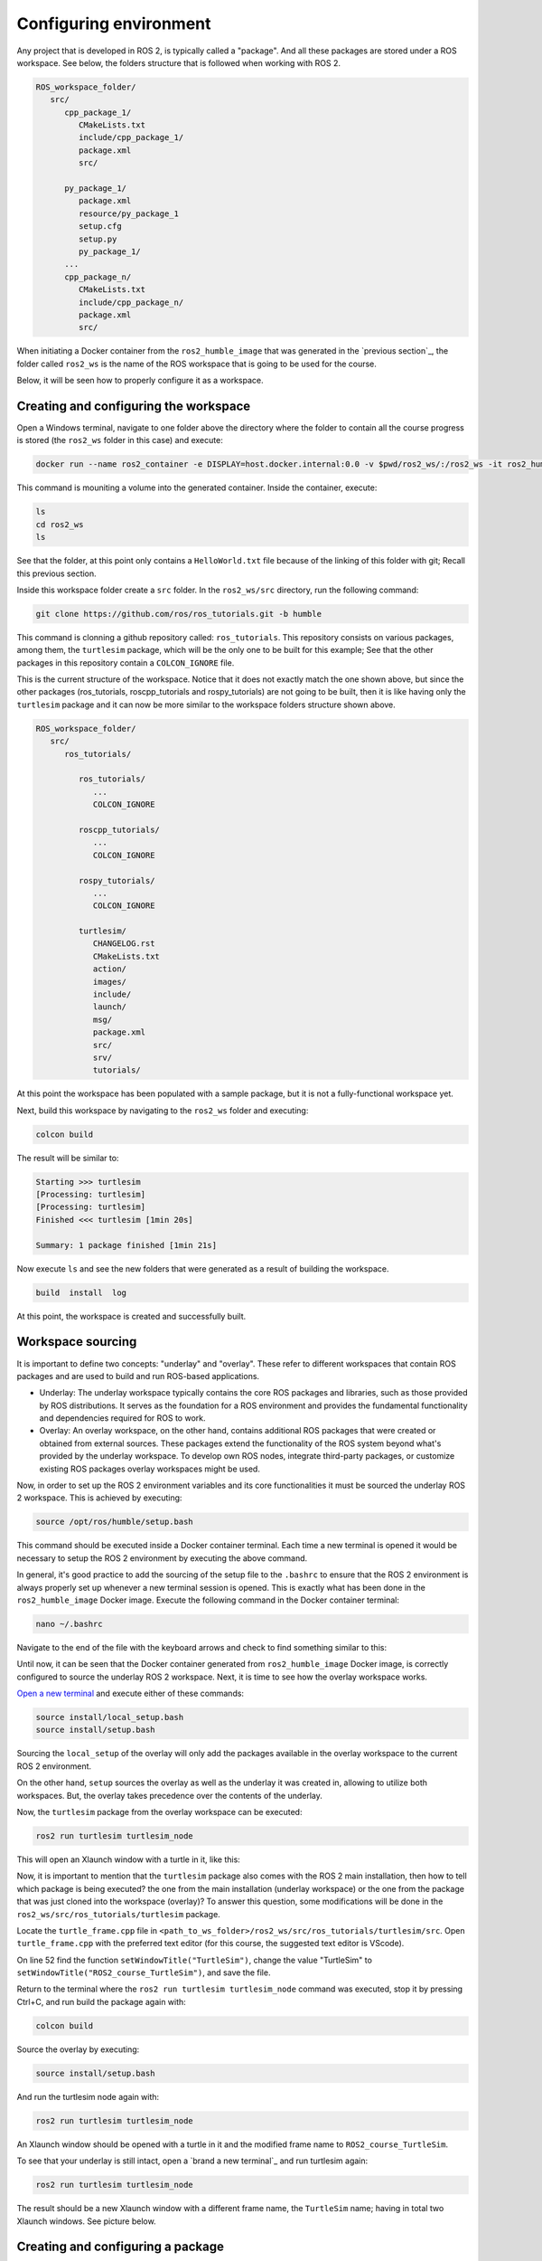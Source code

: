 Configuring environment
=======================

.. _conf_env:

Any project that is developed in ROS 2, is typically called a "package". And all these packages are stored under a ROS workspace. See below, the folders structure that is followed when working with ROS 2. 

.. code-block:: console

   ROS_workspace_folder/
      src/
         cpp_package_1/
            CMakeLists.txt
            include/cpp_package_1/
            package.xml
            src/

         py_package_1/
            package.xml
            resource/py_package_1
            setup.cfg
            setup.py
            py_package_1/
         ...
         cpp_package_n/
            CMakeLists.txt
            include/cpp_package_n/
            package.xml
            src/

When initiating a Docker container from the ``ros2_humble_image`` that was generated in the `previous section`_, the folder called ``ros2_ws`` is the name of the ROS workspace that is going to be used for the course. 

.. _"previous section": https://alex-readthedocs-test.readthedocs.io/en/latest/Installation.html#generate-proper-docker-image

Below, it will be seen how to properly configure it as a workspace.

Creating and configuring the workspace
------------------

Open a Windows terminal, navigate to one folder above the directory where the folder to contain all the course progress is stored (the ``ros2_ws`` folder in this case) and execute:

.. code-block:: console

   docker run --name ros2_container -e DISPLAY=host.docker.internal:0.0 -v $pwd/ros2_ws/:/ros2_ws -it ros2_humble_image 

This command is mouniting a volume into the generated container. Inside the container, execute:

.. code-block:: console

   ls
   cd ros2_ws
   ls

See that the folder, at this point only contains a ``HelloWorld.txt`` file because of the linking of this folder with git; Recall this previous section.

.. _"this previous section": https://alex-readthedocs-test.readthedocs.io/en/latest/Installation.html#code-setup-for-working-with-docker

.. image:: images/CheckingEmptyWs.png
   :alt: Checking an empty workspace.

Inside this workspace folder create a ``src`` folder. In the ``ros2_ws/src`` directory, run the following command:

.. code-block:: console
   
   git clone https://github.com/ros/ros_tutorials.git -b humble

This command is clonning a github repository called: ``ros_tutorials``. This repository consists on various packages, among them, the ``turtlesim`` package, which will be the only one to be built for this example; See that the other packages in this repository contain a ``COLCON_IGNORE`` file. 

This is the current structure of the workspace. Notice that it does not exactly match the one shown above, but since the other packages (ros_tutorials, roscpp_tutorials and rospy_tutorials) are not going to be built, then it is like having only the ``turtlesim`` package and it can now be more similar to the workspace folders structure shown above.

.. code-block:: console

   ROS_workspace_folder/
      src/
         ros_tutorials/ 

            ros_tutorials/
               ...
               COLCON_IGNORE

            roscpp_tutorials/  
               ...
               COLCON_IGNORE

            rospy_tutorials/ 
               ...
               COLCON_IGNORE

            turtlesim/
               CHANGELOG.rst  
               CMakeLists.txt  
               action/  
               images/  
               include/  
               launch/  
               msg/  
               package.xml  
               src/  
               srv/  
               tutorials/

At this point the workspace has been populated with a sample package, but it is not a fully-functional workspace yet. 

Next, build this workspace by navigating to the ``ros2_ws`` folder and executing:

.. code-block:: console
 
   colcon build

The result will be similar to:

.. code-block:: console
 
   Starting >>> turtlesim
   [Processing: turtlesim]
   [Processing: turtlesim]
   Finished <<< turtlesim [1min 20s]

   Summary: 1 package finished [1min 21s]

Now execute ``ls`` and see the new folders that were generated as a result of building the workspace.

.. code-block:: console
 
   build  install  log  

At this point, the workspace is created and successfully built. 

Workspace sourcing 
------------------

It is important to define two concepts: "underlay" and "overlay". These refer to different workspaces that contain ROS packages and are used to build and run ROS-based applications.

- Underlay: The underlay workspace typically contains the core ROS packages and libraries, such as those provided by ROS distributions. It serves as the foundation for a ROS environment and provides the fundamental functionality and dependencies required for ROS to work.

- Overlay: An overlay workspace, on the other hand, contains additional ROS packages that were created or obtained from external sources. These packages extend the functionality of the ROS system beyond what's provided by the underlay workspace. To develop own ROS nodes, integrate third-party packages, or customize existing ROS packages overlay workspaces might be used.

Now, in order to set up the ROS 2 environment variables and its core functionalities it must be sourced the underlay ROS 2 workspace. This is achieved by executing:

.. code-block:: console
 
   source /opt/ros/humble/setup.bash

This command should be executed inside a Docker container terminal. Each time a new terminal is opened it would be necessary to setup the ROS 2 environment by executing the above command. 

In general, it's good practice to add the sourcing of the setup file to the ``.bashrc`` to ensure that the ROS 2 environment is always properly set up whenever a new terminal session is opened. This is exactly what has been done in the ``ros2_humble_image`` Docker image. Execute the following command in the Docker container terminal:

.. code-block:: console

   nano ~/.bashrc

Navigate to the end of the file with the keyboard arrows and check to find something similar to this:

.. image:: images/sourceSetupBashUnderlay.png
   :alt: Sourcing the underlay workspace.

Until now, it can be seen that the Docker container generated from ``ros2_humble_image`` Docker image, is correctly configured to source the underlay ROS 2 workspace. Next, it is time to see how the overlay workspace works.

`Open a new terminal`_ and execute either of these commands:

.. _Open a new terminal: https://alex-readthedocs-test.readthedocs.io/en/latest/Installation.html#opening-a-new-terminal

.. code-block:: console

   source install/local_setup.bash
   source install/setup.bash

Sourcing the ``local_setup`` of the overlay will only add the packages available in the overlay workspace to the current ROS 2 environment. 

On the other hand, ``setup`` sources the overlay as well as the underlay it was created in, allowing to utilize both workspaces. But, the overlay takes precedence over the contents of the underlay. 

Now, the ``turtlesim`` package from the overlay workspace can be executed:

.. code-block:: console

   ros2 run turtlesim turtlesim_node

This will open an Xlaunch window with a turtle in it, like this:

.. image:: images/turtlesimNode.png
   :alt: Starting the turtlesim node.

Now, it is important to mention that the ``turtlesim`` package also comes with the ROS 2 main installation, then how to tell which package is being executed? the one from the main installation (underlay workspace) or the one from the package that was just cloned into the workspace (overlay)? To answer this question, some modifications will be done in the ``ros2_ws/src/ros_tutorials/turtlesim`` package. 

Locate the ``turtle_frame.cpp`` file in ``<path_to_ws_folder>/ros2_ws/src/ros_tutorials/turtlesim/src``. Open ``turtle_frame.cpp`` with the preferred text editor (for this course, the suggested text editor is VScode).

On line 52 find the function ``setWindowTitle("TurtleSim")``, change the value "TurtleSim" to ``setWindowTitle("ROS2_course_TurtleSim")``, and save the file.

Return to the terminal where the ``ros2 run turtlesim turtlesim_node`` command was executed, stop it by pressing Ctrl+C, and run build the package again with:

.. code-block:: console

   colcon build

Source the overlay by executing:

.. code-block:: console

   source install/setup.bash

And run the turtlesim node again with:

.. code-block:: console

   ros2 run turtlesim turtlesim_node

An Xlaunch window should be opened with a turtle in it and the modified frame name to ``ROS2_course_TurtleSim``.

.. image:: images/turtlesimNodeOverlay.png
   :alt: Starting the turtlesim node from the overlay, see changes.

To see that your underlay is still intact, open a `brand a new terminal`_ and run turtlesim again:

.. _brand new terminal: https://alex-readthedocs-test.readthedocs.io/en/latest/Installation.html#opening-a-new-terminal

.. code-block:: console

   ros2 run turtlesim turtlesim_node

The result should be a new Xlaunch window with a different frame name, the ``TurtleSim`` name; having in total two Xlaunch windows. See picture below. 

.. image:: images/OverlayAndUnderlayDifferenceTurtlesim.png
   :alt: Check that the underlay is still intact.

Creating and configuring a package
------------------

Packages are the basic unit of software organization within ROS 2 architecture. These are directories containing software libraries, executables, scripts, configuration files, and other resources that provide specific functionality. 

In ROS 2, packages can be created with either CMake or Python, which are officially supported, though other build types do exist.

When building a package with CMake, the minimum required contents are:

.. code-block:: console

   my_package/
      CMakeLists.txt
      include/my_package/
      package.xml
      src/

Where:

- ``CMakeLists.txt`` file specifies the build instructions for the package, including compiler options, dependencies, targets to build, and installation rules.

- ``include/<package_name>`` directory contains the header files (.hpp) for the C++ classes and libraries provided by the package.
Header files define the interfaces and APIs exposed by the package, allowing other packages to use its functionality.

- ``package.xml`` provides metadata and information about the package.

- ``src`` directory containing the source code for the package.

When building a package with Python, the minimum required contents are:

.. code-block:: console

   my_package/
      package.xml
      resource/my_package
      setup.cfg
      setup.py
      my_package/

Where:

- ``package.xml``. Same as in the CMake-built package, it provides metadata and information about the package.

- ``resource/my_package`` directory typically contains additional resources or data files that are needed by the Python package.These resources might include configuration files, launch files, images, meshes, or any other files required by your package at runtime.

- ``setup.cfg`` file is a configuration file for setuptools, a library used to package Python projects. It contains various configuration options for how your Python package should be built, installed, and distributed.

- ``setup.py`` setup script for the Python package, responsible for configuring the package build, installation, and distribution process. It typically imports setuptools and calls its setup function with various arguments to define the package metadata and behavior.

- ``my_package/`` directory contains the Python source code (.py) files for the package.

Create a package with python 
~~~~~~~~~~~~~~~~

Now, the structure to create a new package with python is the following: 

.. code-block:: console

   ros2 pkg create --build-type ament_python --license Apache-2.0 <package_name>

To see an example of this, open a `brand a new terminal`_ in a Docker container, and  make sure no other ROS command is currently running. Navigate to ``ros2_ws/src`` and execute:

.. code-block:: console

   ros2 pkg create --build-type ament_python --license Apache-2.0 --node-name my_node my_package

Notice, that here, the ``--node-name my_node`` is new to the package creation structure that was shown above. This indicates to generate an executable node (``my_node``) inside the pacakge of name ``my_package``.

As a result, in the terminal it will be displayed some information about the package creation. 

.. code-block:: console

   going to create a new package
   package name: my_package
   destination directory: /ros2_ws/src
   package format: 3
   version: 0.0.0
   description: TODO: Package description
   maintainer: ['root <root@todo.todo>']
   licenses: ['Apache-2.0']
   build type: ament_python
   dependencies: []
   node_name: my_node
   creating folder ./my_package
   creating ./my_package/package.xml
   creating source folder
   creating folder ./my_package/my_package
   creating ./my_package/setup.py
   creating ./my_package/setup.cfg
   creating folder ./my_package/resource
   creating ./my_package/resource/my_package
   creating ./my_package/my_package/__init__.py
   creating folder ./my_package/test
   creating ./my_package/test/test_copyright.py
   creating ./my_package/test/test_flake8.py
   creating ./my_package/test/test_pep257.py
   creating ./my_package/my_package/my_node.py

Next, build the package by navigating to the ``ros2_ws`` workspace and executingw either of these commands:

.. code-block:: console

   colcon build
   colcon build --packages-select my_package

The second colcon build command builds only the specified package while the first one builds all the packages that are in the workspace. 

Source the workspace:

.. code-block:: console

   source install/setup.bash

And run the executable that was created using the ``--node-name <argument>`` during package creation, enter the command:

.. code-block:: console

   ros2 run my_package my_node

This should be the result in the terminal:

.. code-block:: console
   
   Hi from my_package.

Create a package with CMake 
~~~~~~~~~~~~~~~~

The structure to create a new package with CMake is the following: 

.. code-block:: console

   ros2 pkg create --build-type ament_cmake --license Apache-2.0 <package_name>

To see an example of this, open a `brand a new terminal`_ in a Docker container, and  make sure no other ROS command is currently running. Navigate to ``ros2_ws/src`` and execute:

.. code-block:: console

   ros2 pkg create --build-type ament_cmake --license Apache-2.0 --node-name my_node my_package_cpp

As a result, in the terminal it will be displayed some information about the package creation. 

.. code-block:: console

   going to create a new package
   package name: my_package_cpp
   destination directory: /ros2_ws/src
   package format: 3
   version: 0.0.0
   description: TODO: Package description
   maintainer: ['root <root@todo.todo>']
   licenses: ['Apache-2.0']
   build type: ament_cmake
   dependencies: []
   node_name: my_node
   creating folder ./my_package_cpp
   creating ./my_package_cpp/package.xml
   creating source and include folder
   creating folder ./my_package_cpp/src
   creating folder ./my_package_cpp/include/my_package_cpp
   creating ./my_package_cpp/CMakeLists.txt
   creating ./my_package_cpp/src/my_node.cpp

Next, build the package by navigating to the ``ros2_ws`` workspace and executing either of these commands:

.. code-block:: console

   colcon build
   colcon build --packages-select my_package_cpp

Source the workspace:

.. code-block:: console

   source install/setup.bash

And run the executable that was created using the ``--node-name <argument>`` during package creation, enter the command:

.. code-block:: console

   ros2 run my_package_cpp my_node

This should be the result in the terminal:

.. code-block:: console
   
   hello world my_package_cpp package





